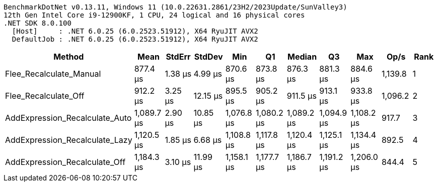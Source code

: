 ....
BenchmarkDotNet v0.13.11, Windows 11 (10.0.22631.2861/23H2/2023Update/SunValley3)
12th Gen Intel Core i9-12900KF, 1 CPU, 24 logical and 16 physical cores
.NET SDK 8.0.100
  [Host]     : .NET 6.0.25 (6.0.2523.51912), X64 RyuJIT AVX2
  DefaultJob : .NET 6.0.25 (6.0.2523.51912), X64 RyuJIT AVX2

....
[options="header"]
|===
|Method                          |Mean        |StdErr   |StdDev    |Min         |Q1          |Median      |Q3          |Max         |Op/s     |Rank  
|Flee_Recalculate_Manual         |    877.4 μs|  1.38 μs|   4.99 μs|    870.6 μs|    873.8 μs|    876.3 μs|    881.3 μs|    884.6 μs|  1,139.8|     1
|Flee_Recalculate_Off            |    912.2 μs|  3.25 μs|  12.15 μs|    895.5 μs|    905.2 μs|    911.5 μs|    913.1 μs|    933.8 μs|  1,096.2|     2
|AddExpression_Recalculate_Auto  |  1,089.7 μs|  2.90 μs|  10.85 μs|  1,076.8 μs|  1,080.2 μs|  1,089.2 μs|  1,094.9 μs|  1,108.2 μs|    917.7|     3
|AddExpression_Recalculate_Lazy  |  1,120.5 μs|  1.85 μs|   6.68 μs|  1,108.8 μs|  1,117.8 μs|  1,120.4 μs|  1,125.1 μs|  1,134.4 μs|    892.5|     4
|AddExpression_Recalculate_Off   |  1,184.3 μs|  3.10 μs|  11.99 μs|  1,158.1 μs|  1,177.7 μs|  1,186.7 μs|  1,191.2 μs|  1,206.0 μs|    844.4|     5
|===
